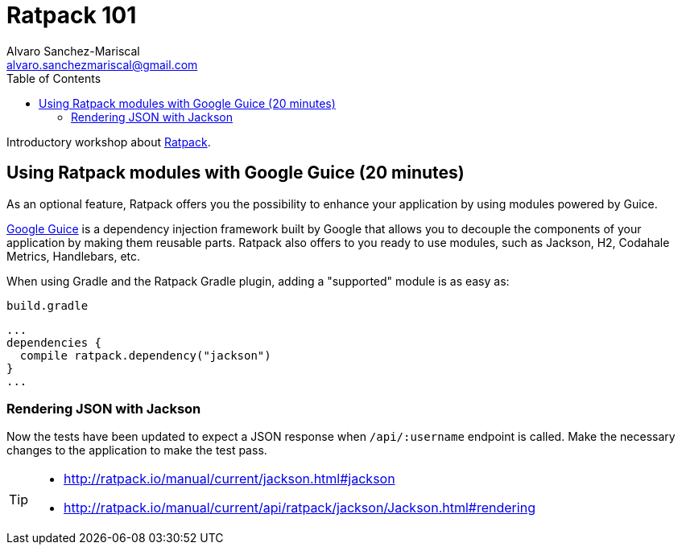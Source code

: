 = Ratpack 101
Alvaro Sanchez-Mariscal <alvaro.sanchezmariscal@gmail.com>
:toc: left
:source-highlighter: prettify
:icons: font

Introductory workshop about http://ratpack.io[Ratpack].

== Using Ratpack modules with Google Guice (20 minutes)

As an optional feature, Ratpack offers you the possibility to enhance your application by using modules powered by Guice.

https://github.com/google/guice[Google Guice] is a dependency injection framework built by Google that allows you to decouple the components of your application by making them reusable parts. Ratpack also offers to you ready to use modules, such as Jackson, H2, Codahale Metrics, Handlebars, etc.

When using Gradle and the Ratpack Gradle plugin, adding a "supported" module is as easy as:

[source,groovy]
.`build.gradle`
----
...
dependencies {
  compile ratpack.dependency("jackson")
}
...
----

=== Rendering JSON with Jackson

Now the tests have been updated to expect a JSON response when `/api/:username` endpoint is called. Make the necessary changes to the application to make the test pass.

[TIP]
====
* http://ratpack.io/manual/current/jackson.html#jackson
* http://ratpack.io/manual/current/api/ratpack/jackson/Jackson.html#rendering
====